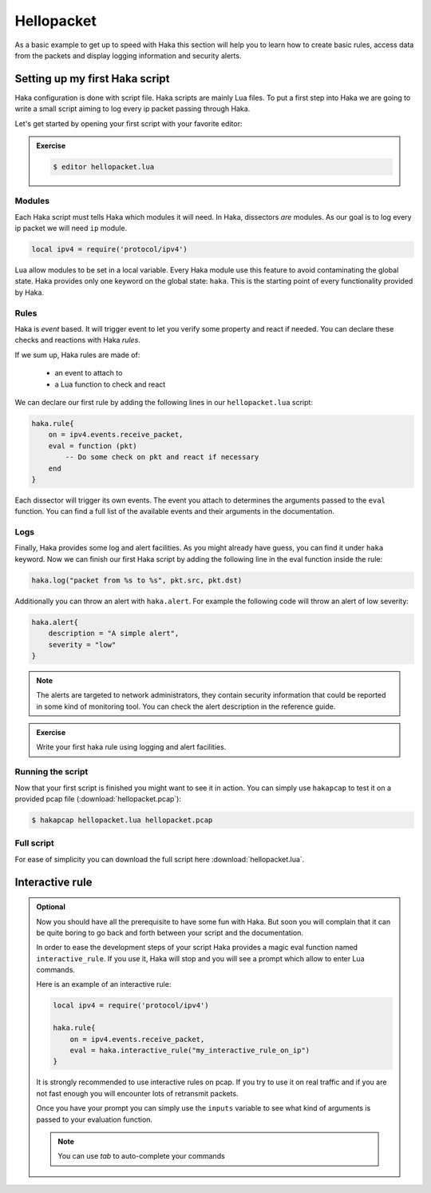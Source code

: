 .. This Source Code Form is subject to the terms of the Mozilla Public
.. License, v. 2.0. If a copy of the MPL was not distributed with this
.. file, You can obtain one at http://mozilla.org/MPL/2.0/.

Hellopacket
===========

As a basic example to get up to speed with Haka this section will help you to
learn how to create basic rules, access data from the packets and display
logging information and security alerts.

Setting up my first Haka script
-------------------------------

Haka configuration is done with script file. Haka scripts are mainly Lua
files. To put a first step into Haka we are going to write a small script aiming
to log every ip packet passing through Haka.

Let's get started by opening your first script with your favorite editor:

.. admonition:: Exercise

    .. code-block:: console

        $ editor hellopacket.lua

Modules
^^^^^^^

Each Haka script must tells Haka which modules it will need. In Haka, dissectors
*are* modules. As our goal is to log every ip packet we will need ``ip``
module.

.. code-block:: lua

    local ipv4 = require('protocol/ipv4')

Lua allow modules to be set in a local variable. Every Haka module use this
feature to avoid contaminating the global state.  Haka provides only one keyword on
the global state: ``haka``. This is the starting point of every functionality
provided by Haka.

Rules
^^^^^

Haka is *event* based. It will trigger event to let you verify some property and
react if needed. You can declare these checks and reactions with Haka *rules*.

If we sum up, Haka rules are made of:

    * an event to attach to
    * a Lua function to check and react

We can declare our first rule by adding the following lines in our ``hellopacket.lua`` script:

.. code-block:: lua

    haka.rule{
        on = ipv4.events.receive_packet,
        eval = function (pkt)
            -- Do some check on pkt and react if necessary
        end
    }

Each dissector will trigger its own events. The event you attach to determines
the arguments passed to the ``eval`` function. You can find a full list of the
available events and their arguments in the documentation.

.. seealso:: `Ipv4 <../../../modules/protocol/ipv4/doc/ipv4.html>`_ where
    you will find the event list of ipv4 dissector.

Logs
^^^^

Finally, Haka provides some log and alert facilities. As you might already have
guess, you can find it under ``haka`` keyword. Now we can finish our first Haka
script by adding the following line in the eval function inside the rule:

.. code-block:: lua

    haka.log("packet from %s to %s", pkt.src, pkt.dst)

Additionally you can throw an alert with ``haka.alert``. For example the
following code will throw an alert of low severity:

.. code-block:: lua

    haka.alert{
        description = "A simple alert",
        severity = "low"
    }

.. note:: The alerts are targeted to network administrators, they contain security
    information that could be reported in some kind of monitoring tool. You can check
    the alert description in the reference guide.

.. admonition:: Exercise

    Write your first haka rule using logging and alert facilities.

Running the script
^^^^^^^^^^^^^^^^^^

Now that your first script is finished you might want to see it in action. You
can simply use ``hakapcap`` to test it on a provided pcap file (:download:`hellopacket.pcap`):

.. code-block:: console

    $ hakapcap hellopacket.lua hellopacket.pcap

Full script
^^^^^^^^^^^

For ease of simplicity you can download the full script here :download:`hellopacket.lua`.

Interactive rule
----------------

.. admonition:: Optional


    Now you should have all the prerequisite to have some fun with Haka. But soon
    you will complain that it can be quite boring to go back and forth between your
    script and the documentation.

    In order to ease the development steps of your script Haka provides a magic eval
    function named ``interactive_rule``. If you use it, Haka will stop and you will
    see a prompt which allow to enter Lua commands.

    Here is an example of an interactive rule:

    .. code-block:: lua

        local ipv4 = require('protocol/ipv4')

        haka.rule{
            on = ipv4.events.receive_packet,
            eval = haka.interactive_rule("my_interactive_rule_on_ip")
        }

    It is strongly recommended to use interactive rules on pcap. If you try to use
    it on real traffic and if you are not fast enough you will encounter lots of
    retransmit packets.

    .. ansi-block::
        :string_escape:

        \x1b[0m\x1b[1minfo\x1b[0m  \x1b[36mcore:\x1b[0m \x1b[0mload module 'capture/pcap.ho', Pcap Module
        \x1b[0m\x1b[1minfo\x1b[0m  \x1b[36mcore:\x1b[0m \x1b[0mload module 'alert/file.ho', File alert
        \x1b[0m\x1b[1minfo\x1b[0m  \x1b[36mcore:\x1b[0m \x1b[0msetting packet capture mode to pass-through

        \x1b[0m\x1b[1minfo\x1b[0m  \x1b[36mcore:\x1b[0m \x1b[0mloading rule file 'sample.lua'
        \x1b[0m\x1b[1minfo\x1b[0m  \x1b[36mcore:\x1b[0m \x1b[0minitializing thread 0
        \x1b[0m\x1b[1minfo\x1b[0m  \x1b[36mdissector:\x1b[0m \x1b[0mregister new dissector 'raw'
        \x1b[0m\x1b[1minfo\x1b[0m  \x1b[36mpcap:\x1b[0m \x1b[0m     opening file '/usr/share/haka/sample/smtp_dissector/smtp.pcap'
        \x1b[0m\x1b[1minfo\x1b[0m  \x1b[36mdissector:\x1b[0m \x1b[0mregister new dissector 'ipv4'
        \x1b[0m\x1b[1minfo\x1b[0m  \x1b[36mcore:\x1b[0m \x1b[0m      1 rule(s) on event 'ipv4:receive_packet'
        \x1b[0m\x1b[1minfo\x1b[0m  \x1b[36mcore:\x1b[0m \x1b[0m      1 rule(s) registered

        \x1b[0m\x1b[1minfo\x1b[0m  \x1b[36mcore:\x1b[0m \x1b[0m     starting single threaded processing

        \x1b[0m\x1b[32minteractive rule:\x1b[0m
        inputs = table {
          1 : userdata ipv4 {
            checksum : 58353
            dst : userdata addr 192.168.20.1
            flags : userdata ipv4_flags
            frag_offset : 0
            hdr_len : 20
            id : 47214
            len : 60
            name : "ipv4"
            payload : userdata vbuffer
            proto : 6
            raw : userdata packet
            src : userdata addr 192.168.10.10
            tos : 0
            ttl : 63
            version : 4
          }
        }

        Hit ^D to end the interactive session
        my_interactive_rule_on_ip>

    Once you have your prompt you can simply use the ``inputs`` variable to see what
    kind of arguments is passed to your evaluation function.

    .. ansi-block::
        :string_escape:

        my_interactive_rule_on_ip> inputs[1].ttl
          #1    64
        my_interactive_rule_on_ip>

    .. note:: You can use `tab` to auto-complete your commands
